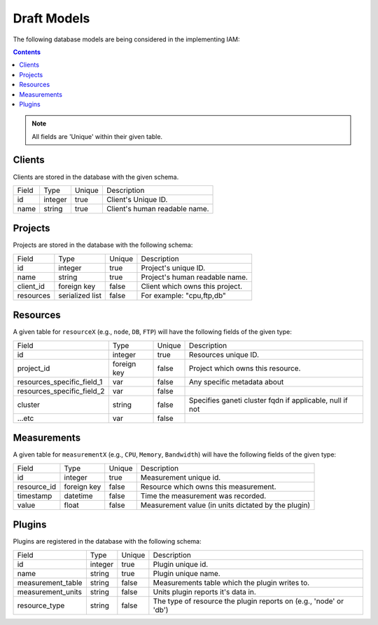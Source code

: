 .. _draft_models:

Draft Models
============

The following database models are being considered in the implementing IAM:

.. contents::

.. note::

    All fields are 'Unique' within their given table.


Clients
--------

Clients are stored in the database with the given schema.

========== ======== ====== ====================================================
Field      Type     Unique Description
---------- -------- ------ ----------------------------------------------------
id         integer  true   Client's Unique ID.
name       string   true   Client's human readable name.
========== ======== ====== ====================================================


Projects
--------

Projects are stored in the database with the following schema:

============= ================ ====== =========================================
Field         Type             Unique Description
------------- ---------------- ------ -----------------------------------------
id            integer          true   Project's unique ID.
name          string           true   Project's human readable name.
client_id     foreign key      false  Client which owns this project.
resources     serialized list  false  For example: "cpu,ftp,db"
============= ================ ====== =========================================


Resources
---------

A given table for ``resourceX`` (e.g., ``node``, ``DB``, ``FTP``) will have the
following fields of the given type:

=========================== =========== ======= =================================
Field                       Type        Unique  Description
--------------------------- ----------- ------- ---------------------------------
id                          integer     true    Resources unique ID.
project_id                  foreign key false   Project which owns this resource.
resources_specific_field_1  var         false   Any specific metadata about
resources_specific_field_2  var         false   |
cluster                     string      false   Specifies ganeti cluster fqdn if applicable, null if not
...etc                      var         false   |
=========================== =========== ======= =================================


Measurements
------------

A given table for ``measurementX`` (e.g., ``CPU``, ``Memory``, ``Bandwidth``)
will have the following fields of the given type:

=============== ============ ======= ===================================================
Field           Type         Unique  Description
--------------- ------------ ------- ---------------------------------------------------
id              integer      true    Measurement unique id.
resource_id     foreign key  false   Resource which owns this measurement.
timestamp       datetime     false   Time the measurement was recorded.
value           float        false   Measurement value (in units dictated by the plugin)
=============== ============ ======= ===================================================


Plugins
-------

Plugins are registered in the database with the following schema:

================== ======= ====== =================================================================
Field              Type    Unique Description
------------------ ------- ------ -----------------------------------------------------------------
id                 integer true   Plugin unique id.
name               string  true   Plugin unique name.
measurement_table  string  false  Measurements table which the plugin writes to.
measurement_units  string  false  Units plugin reports it's data in.
resource_type      string  false  The type of resource the plugin reports on (e.g., 'node' or 'db')
================== ======= ====== =================================================================

